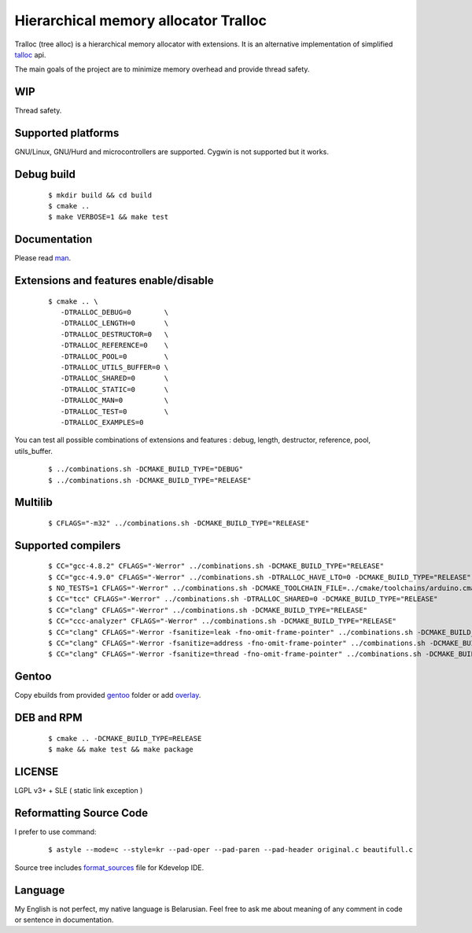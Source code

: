 Hierarchical memory allocator Tralloc
=====================================

Tralloc (tree alloc) is a hierarchical memory allocator with extensions. It is an alternative implementation of simplified `talloc`_ api.

The main goals of the project are to minimize memory overhead and provide thread safety.


WIP
---
Thread safety.


Supported platforms
-------------------

GNU/Linux, GNU/Hurd and microcontrollers are supported. Cygwin is not supported but it works.


Debug build
-----------

    ::

     $ mkdir build && cd build
     $ cmake ..
     $ make VERBOSE=1 && make test


Documentation
-------------
Please read `man`_.
     
     
Extensions and features enable/disable
-------------------------
    
    ::
    
     $ cmake .. \
        -DTRALLOC_DEBUG=0        \
        -DTRALLOC_LENGTH=0       \
        -DTRALLOC_DESTRUCTOR=0   \
        -DTRALLOC_REFERENCE=0    \
        -DTRALLOC_POOL=0         \
        -DTRALLOC_UTILS_BUFFER=0 \
        -DTRALLOC_SHARED=0       \
        -DTRALLOC_STATIC=0       \
        -DTRALLOC_MAN=0          \
        -DTRALLOC_TEST=0         \
        -DTRALLOC_EXAMPLES=0

You can test all possible combinations of extensions and features : debug, length, destructor, reference, pool, utils_buffer.

    ::
    
     $ ../combinations.sh -DCMAKE_BUILD_TYPE="DEBUG"
     $ ../combinations.sh -DCMAKE_BUILD_TYPE="RELEASE"


Multilib
--------

    ::
    
     $ CFLAGS="-m32" ../combinations.sh -DCMAKE_BUILD_TYPE="RELEASE"
     
     
Supported compilers
---------
    
    ::

     $ CC="gcc-4.8.2" CFLAGS="-Werror" ../combinations.sh -DCMAKE_BUILD_TYPE="RELEASE"
     $ CC="gcc-4.9.0" CFLAGS="-Werror" ../combinations.sh -DTRALLOC_HAVE_LTO=0 -DCMAKE_BUILD_TYPE="RELEASE"
     $ NO_TESTS=1 CFLAGS="-Werror" ../combinations.sh -DCMAKE_TOOLCHAIN_FILE=../cmake/toolchains/arduino.cmake -DTRALLOC_SHARED=0 -DCMAKE_BUILD_TYPE="RELEASE"
     $ CC="tcc" CFLAGS="-Werror" ../combinations.sh -DTRALLOC_SHARED=0 -DCMAKE_BUILD_TYPE="RELEASE"
     $ CC="clang" CFLAGS="-Werror" ../combinations.sh -DCMAKE_BUILD_TYPE="RELEASE"
     $ CC="ccc-analyzer" CFLAGS="-Werror" ../combinations.sh -DCMAKE_BUILD_TYPE="RELEASE"
     $ CC="clang" CFLAGS="-Werror -fsanitize=leak -fno-omit-frame-pointer" ../combinations.sh -DCMAKE_BUILD_TYPE="RELEASE"
     $ CC="clang" CFLAGS="-Werror -fsanitize=address -fno-omit-frame-pointer" ../combinations.sh -DCMAKE_BUILD_TYPE="RELEASE"
     $ CC="clang" CFLAGS="-Werror -fsanitize=thread -fno-omit-frame-pointer" ../combinations.sh -DCMAKE_BUILD_TYPE="RELEASE"


Gentoo
------

Copy ebuilds from provided `gentoo`_ folder or add `overlay`_.


DEB and RPM
-----------

    ::
    
     $ cmake .. -DCMAKE_BUILD_TYPE=RELEASE
     $ make && make test && make package


LICENSE
-------
LGPL v3+ + SLE ( static link exception )



Reformatting Source Code
------------------------
I prefer to use command:

    ::

     $ astyle --mode=c --style=kr --pad-oper --pad-paren --pad-header original.c beautifull.c
     
Source tree includes `format_sources`_ file for Kdevelop IDE.


Language
--------
My English is not perfect, my native language is Belarusian. Feel free to ask me about meaning of any comment in code or sentence in documentation.


.. _talloc:         http://talloc.samba.org/talloc/doc/html/group__talloc.html
.. _man:            https://github.com/andrew-aladev/tralloc/blob/master/man/tralloc.txt
.. _overlay:        https://github.com/andrew-aladev/puchuu-overlay
.. _gentoo:         https://github.com/andrew-aladev/tralloc/tree/master/gentoo
.. _format_sources: https://github.com/andrew-aladev/tralloc/blob/master/format_sources
